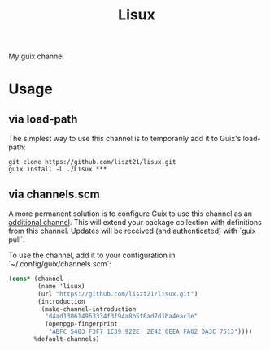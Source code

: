 #+TITLE: Lisux

My guix channel

* Usage

** via load-path

The simplest way to use this channel is to temporarily add it to Guix's
load-path:

#+BEGIN_SRC shell
git clone https://github.com/liszt21/lisux.git
guix install -L ./Lisux ***
#+END_SRC

** via channels.scm

A more permanent solution is to configure Guix to use this channel as an
_additional channel_. This will extend your package collection with
definitions from this channel. Updates will be received (and authenticated)
with `guix pull`.

To use the channel, add it to your configuration in
`~/.config/guix/channels.scm`:

#+BEGIN_SRC scheme
(cons* (channel
        (name 'lisux)
        (url "https://github.com/liszt21/lisux.git")
        (introduction
         (make-channel-introduction
          "d4ad130614963334f3f94a8b5f6ad7d1ba4eac3e"
          (openpgp-fingerprint
           "ABFC 5483 F3F7 1C39 922E  2E42 0EEA FA02 DA3C 7513"))))
       %default-channels)
#+END_SRC

